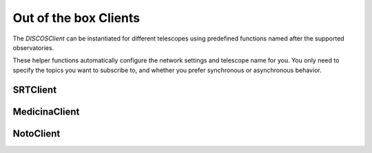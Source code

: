Out of the box Clients
======================

The `DISCOSClient` can be instantiated for different telescopes using
predefined functions named after the supported observatories.

These helper functions automatically configure the network settings
and telescope name for you. You only need to specify the topics you want
to subscribe to, and whether you prefer synchronous or asynchronous behavior.

.. |topics| replace:: One or more topic names to subscribe to.
.. |async| replace:: Whether to create an asynchronous client. Defaults to ``False``.
.. |rettype| replace:: :class:`~discos_client.client.SyncClient` | :class:`~discos_client.client.AsyncClient`
.. |return| replace:: An instance of :class:`~discos_client.client.SyncClient` or :class:`~discos_client.client.AsyncClient`

SRTClient
---------

.. function:: SRTClient(*topics: str, asynchronous: bool = False)

   Creates a client configured for the **Sardinia Radio Telescope (SRT)**.

   :param topics: |topics|
   :type topics: str
   :param asynchronous: |async|
   :type asynchronous: bool
   :return: |return|
   :return type: |rettype|

MedicinaClient
--------------

.. function:: MedicinaClient(*topics: str, asynchronous: bool = False)

   Creates a client configured for the **Medicina Radio Telescope**.

   :param topics: |topics|
   :type topics: str
   :param asynchronous: |async|
   :type asynchronous: bool
   :return: |return|
   :return type: |rettype|

NotoClient
----------

.. function:: NotoClient(*topics: str, asynchronous: bool = False)

   Creates a client configured for the **Noto Radio Telescope**.

   :param topics: |topics|
   :type topics: str
   :param asynchronous: |async|
   :type asynchronous: bool
   :return: |return|
   :return type: |rettype|
